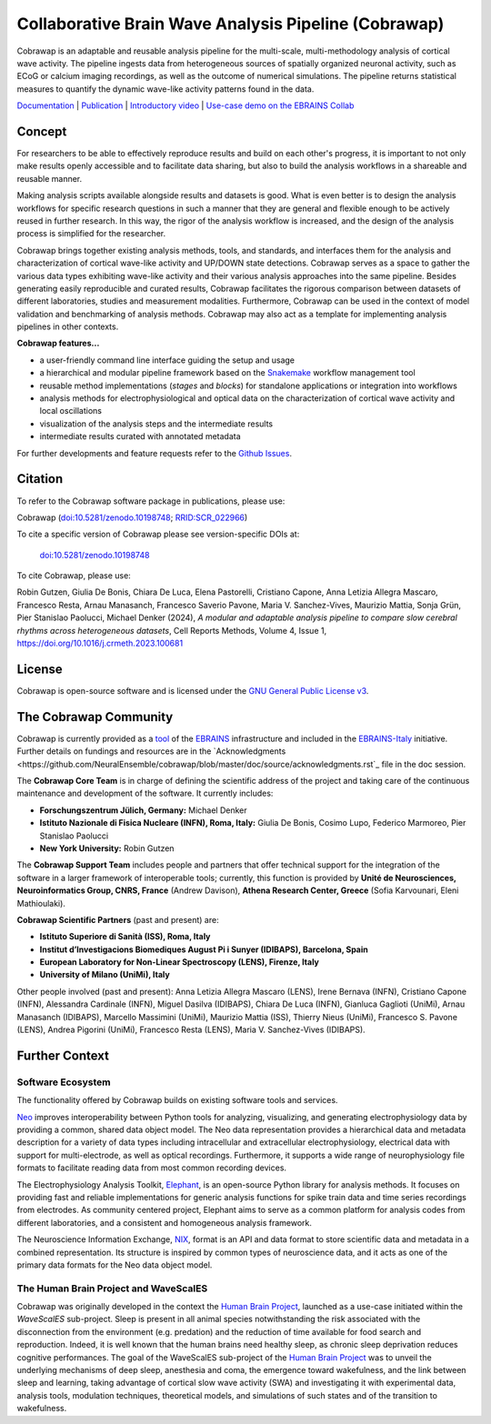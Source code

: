 =====================================================
Collaborative Brain Wave Analysis Pipeline (Cobrawap)
=====================================================

.. image:: https://readthedocs.org/projects/cobrawap/badge/?version=latest
   :target: https://cobrawap.readthedocs.io/en/latest/?badge=latest
   :alt: Documentation Status
   :align: left

.. image:: https://zenodo.org/badge/DOI/10.5281/zenodo.10198748.svg
  :target: https://doi.org/10.5281/zenodo.10198748
  :alt: DOI Latest Release
  :align: left

.. image:: https://raw.githubusercontent.com/NeuralEnsemble/cobrawap/master/doc/images/cobrawap_logo.png
   :height: 150px
   :alt: Cobrawap Logo
   :align: left

Cobrawap is an adaptable and reusable analysis pipeline for the multi-scale, multi-methodology analysis of cortical wave activity. The pipeline ingests data from heterogeneous sources of spatially organized neuronal activity, such as ECoG or calcium imaging recordings, as well as the outcome of numerical simulations. The pipeline returns statistical measures to quantify the dynamic wave-like activity patterns found in the data.

`Documentation <https://cobrawap.readthedocs.io>`_ | `Publication <https://doi.org/10.1016/j.crmeth.2023.100681>`_ | `Introductory video <https://www.youtube.com/watch?v=1Qf4zIzV9ow&list=PLvAS8zldX4Ci5uG9NsWv5Kl4Zx2UtWQPh&index=13>`_ | `Use-case demo on the EBRAINS Collab <https://wiki.ebrains.eu/bin/view/Collabs/slow-wave-analysis-pipeline/>`_


Concept
=======

.. image:: https://raw.githubusercontent.com/NeuralEnsemble/cobrawap/master/doc/images/cobrawap_pipeline_approach.png
   :height: 300px
   :alt: Schematic Pipeline Approach
   :align: center


For researchers to be able to effectively reproduce results and build on each other's progress, it is important to not only make results openly accessible and to facilitate data sharing, but also to build the analysis workflows in a shareable and reusable manner.

Making analysis scripts available alongside results and datasets is good. What is even better is to design the analysis workflows for specific research questions in such a manner that they are general and flexible enough to be actively reused in further research. In this way, the rigor of the analysis workflow is increased, and the design of the analysis process is simplified for the researcher.

Cobrawap brings together existing analysis methods, tools, and standards, and interfaces them for the analysis and characterization of cortical wave-like activity and UP/DOWN state detections. Cobrawap serves as a space to gather the various data types exhibiting wave-like activity and their various analysis approaches into the same pipeline. Besides generating easily reproducible and curated results, Cobrawap facilitates the rigorous comparison between datasets of different laboratories, studies and measurement modalities. Furthermore, Cobrawap can be used in the context of model validation and benchmarking of analysis methods. Cobrawap may also act as a template for implementing analysis pipelines in other contexts.

**Cobrawap features...**

* a user-friendly command line interface guiding the setup and usage
* a hierarchical and modular pipeline framework based on the Snakemake_ workflow management tool
* reusable method implementations (*stages* and *blocks*) for standalone applications or integration into workflows
* analysis methods for electrophysiological and optical data on the characterization of cortical wave activity and local oscillations
* visualization of the analysis steps and the intermediate results
* intermediate results curated with annotated metadata

.. _Snakemake: https://snakemake.readthedocs.io/en/stable/

For further developments and feature requests refer to the `Github Issues <https://github.com/NeuralEnsemble/cobrawap/issues>`_.


Citation
========
To refer to the Cobrawap software package in publications, please use:

Cobrawap (`doi:10.5281/zenodo.10198748 <https://doi.org/10.5281/zenodo.10198748>`_;
`RRID:SCR_022966 <https://scicrunch.org/resolver/RRID:SCR_022966>`_)

To cite a specific version of Cobrawap please see version-specific DOIs at:

 `doi:10.5281/zenodo.10198748 <https://doi.org/10.5281/zenodo.10198748>`_

To cite Cobrawap, please use:

Robin Gutzen, Giulia De Bonis, Chiara De Luca, Elena Pastorelli, Cristiano Capone, Anna Letizia Allegra Mascaro, Francesco Resta, Arnau Manasanch, Francesco Saverio Pavone, Maria V. Sanchez-Vives, Maurizio Mattia, Sonja Grün, Pier Stanislao Paolucci, Michael Denker (2024), *A modular and adaptable analysis pipeline to compare slow cerebral rhythms across heterogeneous datasets*, Cell Reports Methods,
Volume 4, Issue 1, `https://doi.org/10.1016/j.crmeth.2023.100681 <https://doi.org/10.1016/j.crmeth.2023.100681>`_


License
=======
Cobrawap is open-source software and is licensed under the `GNU General Public License v3 <https://github.com/NeuralEnsemble/cobrawap/blob/master/LICENSE>`_.


The Cobrawap Community
=================
Cobrawap is currently provided as a `tool <https://www.ebrains.eu/tools/cobrawap>`_ of the `EBRAINS <https://www.ebrains.eu>`_ infrastructure and included in the `EBRAINS-Italy <https://www.ebrains-italy.eu/>`_ initiative. Further details on fundings and resources are in the `Acknowledgments <https://github.com/NeuralEnsemble/cobrawap/blob/master/doc/source/acknowledgments.rst`_ file in the doc session.

The **Cobrawap Core Team** is in charge of defining the scientific address of the project and taking care of the continuous maintenance and development of the software. It currently includes:

- **Forschungszentrum Jülich, Germany:** Michael Denker
  
- **Istituto Nazionale di Fisica Nucleare (INFN), Roma, Italy:** Giulia De Bonis, Cosimo Lupo, Federico Marmoreo, Pier Stanislao Paolucci
  
- **New York University:** Robin Gutzen
  
The **Cobrawap Support Team** includes people and partners that offer technical support for the integration of the software in a larger framework of interoperable tools; currently, this function is provided by **Unité de Neurosciences, Neuroinformatics Group, CNRS, France** (Andrew Davison), **Athena Research Center, Greece** (Sofia Karvounari, Eleni Mathioulaki).

**Cobrawap Scientific Partners** (past and present) are:  

- **Istituto Superiore di Sanità (ISS), Roma, Italy**
  
- **Institut d’Investigacions Biomediques August Pi i Sunyer (IDIBAPS), Barcelona, Spain**

- **European Laboratory for Non-Linear Spectroscopy (LENS), Firenze, Italy**

- **University of Milano (UniMi), Italy**
  
Other people involved (past and present):
Anna Letizia Allegra Mascaro (LENS), Irene Bernava (INFN), Cristiano Capone (INFN), Alessandra Cardinale (INFN), Miguel Dasilva (IDIBAPS), Chiara De Luca (INFN), Gianluca Gaglioti (UniMi), Arnau Manasanch (IDIBAPS), Marcello Massimini (UniMi), Maurizio Mattia (ISS), Thierry Nieus (UniMi), Francesco S. Pavone (LENS), Andrea Pigorini (UniMi), Francesco Resta (LENS), Maria V. Sanchez-Vives (IDIBAPS). 


Further Context
===============

Software Ecosystem
------------------
The functionality offered by Cobrawap builds on existing software tools and services.

Neo_ improves interoperability between Python tools for analyzing, visualizing, and generating electrophysiology data by providing a common, shared data object model. The Neo data representation provides a hierarchical data and metadata description for a variety of data types including intracellular and extracellular electrophysiology, electrical data with support for multi-electrode, as well as optical recordings. Furthermore, it supports a wide range of neurophysiology file formats to facilitate reading data from most common recording devices.

The Electrophysiology Analysis Toolkit, Elephant_, is an open-source Python library for analysis methods. It focuses on providing fast and reliable implementations for generic analysis functions for spike train data and time series recordings from electrodes. As community centered project, Elephant aims to serve as a common platform for analysis codes from different laboratories, and a consistent and homogeneous analysis framework.

The Neuroscience Information Exchange, NIX_, format is an API and data format to store scientific data and metadata in a combined representation. Its structure is inspired by common types of neuroscience data, and it acts as one of the primary data formats for the Neo data object model.

.. _Neo: http://neuralensemble.org/neo
.. _Elephant: https://python-elephant.org
.. _NIX: http://g-node.github.io/nix

The Human Brain Project and WaveScalES
----------------------
Cobrawap was originally developed in the context the `Human Brain Project <https://www.humanbrainproject.eu>`_, launched as a use-case initiated within the *WaveScalES* sub-project.
Sleep is present in all animal species notwithstanding the risk associated with the disconnection from the environment (e.g. predation) and the reduction of time available for food search and reproduction. Indeed, it is well known that the human brains need healthy sleep, as chronic sleep deprivation reduces cognitive performances. The goal of the WaveScalES sub-project of the `Human Brain Project <https://www.humanbrainproject.eu>`_ was to unveil the underlying mechanisms of deep sleep, anesthesia and coma, the emergence toward wakefulness, and the link between sleep and learning, taking advantage of cortical slow wave activity (SWA) and investigating it with experimental data, analysis tools, modulation techniques, theoretical models, and simulations of such states and of the transition to wakefulness.
